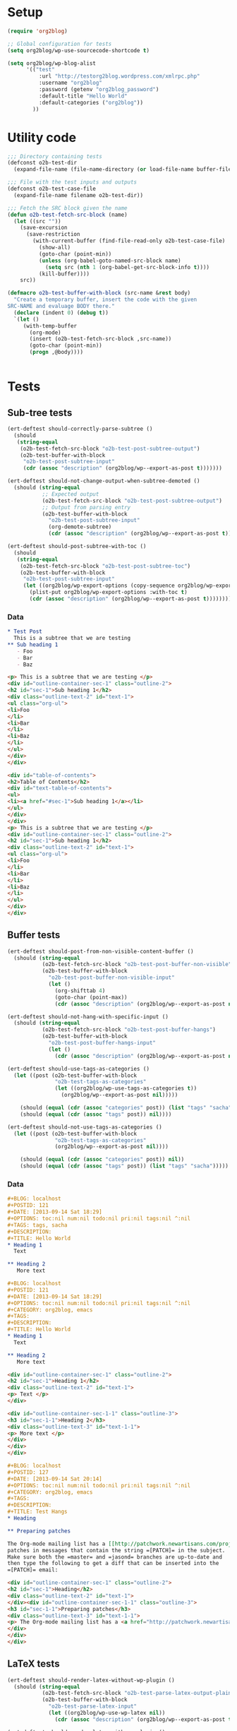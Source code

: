 # Tests for org2blog live here

* Setup
#+BEGIN_SRC emacs-lisp
  (require 'org2blog)

  ;; Global configuration for tests
  (setq org2blog/wp-use-sourcecode-shortcode t)

  (setq org2blog/wp-blog-alist
        '(("test"
            :url "http://testorg2blog.wordpress.com/xmlrpc.php"
            :username "org2blog"
            :password (getenv "org2blog_password")
            :default-title "Hello World"
            :default-categories ("org2blog"))
          ))
#+END_SRC

* Utility code

#+BEGIN_SRC emacs-lisp :var filename=(buffer-file-name)
  ;;; Directory containing tests
  (defconst o2b-test-dir
    (expand-file-name (file-name-directory (or load-file-name buffer-file-name))))

  ;;; File with the test inputs and outputs
  (defconst o2b-test-case-file
    (expand-file-name filename o2b-test-dir))

  ;;; Fetch the SRC block given the name
  (defun o2b-test-fetch-src-block (name)
    (let ((src ""))
      (save-excursion
        (save-restriction
          (with-current-buffer (find-file-read-only o2b-test-case-file)
            (show-all)
            (goto-char (point-min))
            (unless (org-babel-goto-named-src-block name)
              (setq src (nth 1 (org-babel-get-src-block-info t))))
            (kill-buffer))))
      src))

  (defmacro o2b-test-buffer-with-block (src-name &rest body)
    "Create a temporary buffer, insert the code with the given
  SRC-NAME and evaluage BODY there."
    (declare (indent 0) (debug t))
    `(let ()
       (with-temp-buffer
         (org-mode)
         (insert (o2b-test-fetch-src-block ,src-name))
         (goto-char (point-min))
         (progn ,@body))))


#+END_SRC

* Tests
** Sub-tree tests
#+BEGIN_SRC emacs-lisp
  (ert-deftest should-correctly-parse-subtree ()
    (should
     (string-equal
      (o2b-test-fetch-src-block "o2b-test-post-subtree-output")
      (o2b-test-buffer-with-block
       "o2b-test-post-subtree-input"
       (cdr (assoc "description" (org2blog/wp--export-as-post t)))))))
#+END_SRC

#+BEGIN_SRC emacs-lisp
  (ert-deftest should-not-change-output-when-subtree-demoted ()
    (should (string-equal
             ;; Expected output
             (o2b-test-fetch-src-block "o2b-test-post-subtree-output")
             ;; Output from parsing entry
             (o2b-test-buffer-with-block
               "o2b-test-post-subtree-input"
               (org-demote-subtree)
               (cdr (assoc "description" (org2blog/wp--export-as-post t)))))))
#+END_SRC

#+BEGIN_SRC emacs-lisp
  (ert-deftest should-post-subtree-with-toc ()
    (should
     (string-equal
      (o2b-test-fetch-src-block "o2b-test-post-subtree-toc")
      (o2b-test-buffer-with-block
       "o2b-test-post-subtree-input"
       (let ((org2blog/wp-export-options (copy-sequence org2blog/wp-export-options)))
         (plist-put org2blog/wp-export-options :with-toc t)
         (cdr (assoc "description" (org2blog/wp--export-as-post t))))))))
#+END_SRC
*** Data
#+NAME: o2b-test-post-subtree-input
#+BEGIN_SRC org
  ,* Test Post
    This is a subtree that we are testing
  ,** Sub heading 1
     - Foo
     - Bar
     - Baz
#+END_SRC

#+NAME: o2b-test-post-subtree-output
#+BEGIN_SRC html
  <p> This is a subtree that we are testing </p>
  <div id="outline-container-sec-1" class="outline-2">
  <h2 id="sec-1">Sub heading 1</h2>
  <div class="outline-text-2" id="text-1">
  <ul class="org-ul">
  <li>Foo
  </li>
  <li>Bar
  </li>
  <li>Baz
  </li>
  </ul>
  </div>
  </div>

#+END_SRC

#+NAME: o2b-test-post-subtree-toc
#+BEGIN_SRC html
  <div id="table-of-contents">
  <h2>Table of Contents</h2>
  <div id="text-table-of-contents">
  <ul>
  <li><a href="#sec-1">Sub heading 1</a></li>
  </ul>
  </div>
  </div>
  <p> This is a subtree that we are testing </p>
  <div id="outline-container-sec-1" class="outline-2">
  <h2 id="sec-1">Sub heading 1</h2>
  <div class="outline-text-2" id="text-1">
  <ul class="org-ul">
  <li>Foo
  </li>
  <li>Bar
  </li>
  <li>Baz
  </li>
  </ul>
  </div>
  </div>

#+END_SRC
** Buffer tests
#+BEGIN_SRC emacs-lisp
  (ert-deftest should-post-from-non-visible-content-buffer ()
    (should (string-equal
             (o2b-test-fetch-src-block "o2b-test-post-buffer-non-visible")
             (o2b-test-buffer-with-block
               "o2b-test-post-buffer-non-visible-input"
               (let ()
                 (org-shifttab 4)
                 (goto-char (point-max))
                 (cdr (assoc "description" (org2blog/wp--export-as-post nil))))))))
#+END_SRC

#+BEGIN_SRC emacs-lisp
  (ert-deftest should-not-hang-with-specific-input ()
    (should (string-equal
             (o2b-test-fetch-src-block "o2b-test-post-buffer-hangs")
             (o2b-test-buffer-with-block
               "o2b-test-post-buffer-hangs-input"
               (let ()
                 (cdr (assoc "description" (org2blog/wp--export-as-post nil))))))))
#+END_SRC

#+BEGIN_SRC emacs-lisp
  (ert-deftest should-use-tags-as-categories ()
    (let ((post (o2b-test-buffer-with-block
                 "o2b-test-tags-as-categories"
                 (let ((org2blog/wp-use-tags-as-categories t))
                   (org2blog/wp--export-as-post nil)))))

      (should (equal (cdr (assoc "categories" post)) (list "tags" "sacha")))
      (should (equal (cdr (assoc "tags" post)) nil))))
#+END_SRC

#+BEGIN_SRC emacs-lisp
  (ert-deftest should-not-use-tags-as-categories ()
    (let ((post (o2b-test-buffer-with-block
                 "o2b-test-tags-as-categories"
                 (org2blog/wp--export-as-post nil))))

      (should (equal (cdr (assoc "categories" post)) nil))
      (should (equal (cdr (assoc "tags" post)) (list "tags" "sacha")))))
#+END_SRC

*** Data

#+NAME: o2b-test-tags-as-categories
#+BEGIN_SRC org
  ,#+BLOG: localhost
  ,#+POSTID: 121
  ,#+DATE: [2013-09-14 Sat 18:29]
  ,#+OPTIONS: toc:nil num:nil todo:nil pri:nil tags:nil ^:nil
  ,#+TAGS: tags, sacha
  ,#+DESCRIPTION:
  ,#+TITLE: Hello World
  ,* Heading 1
    Text

  ,** Heading 2
     More text

#+END_SRC

#+NAME: o2b-test-post-buffer-non-visible-input
#+BEGIN_SRC org
  ,#+BLOG: localhost
  ,#+POSTID: 121
  ,#+DATE: [2013-09-14 Sat 18:29]
  ,#+OPTIONS: toc:nil num:nil todo:nil pri:nil tags:nil ^:nil
  ,#+CATEGORY: org2blog, emacs
  ,#+TAGS:
  ,#+DESCRIPTION:
  ,#+TITLE: Hello World
  ,* Heading 1
    Text

  ,** Heading 2
     More text

#+END_SRC

#+NAME: o2b-test-post-buffer-non-visible
#+BEGIN_SRC html
  <div id="outline-container-sec-1" class="outline-2">
  <h2 id="sec-1">Heading 1</h2>
  <div class="outline-text-2" id="text-1">
  <p> Text </p>
  </div>

  <div id="outline-container-sec-1-1" class="outline-3">
  <h3 id="sec-1-1">Heading 2</h3>
  <div class="outline-text-3" id="text-1-1">
  <p> More text </p>
  </div>
  </div>
  </div>

#+END_SRC

#+NAME: o2b-test-post-buffer-hangs-input
#+BEGIN_SRC org
  ,#+BLOG: localhost
  ,#+POSTID: 127
  ,#+DATE: [2013-09-14 Sat 20:14]
  ,#+OPTIONS: toc:nil num:nil todo:nil pri:nil tags:nil ^:nil
  ,#+CATEGORY: org2blog, emacs
  ,#+TAGS:
  ,#+DESCRIPTION:
  ,#+TITLE: Test Hangs
  ,* Heading

  ,** Preparing patches

  The Org-mode mailing list has a [[http://patchwork.newartisans.com/project/org-mode/][Patchwork server]] that looks for
  patches in messages that contain the string =[PATCH]= in the subject.
  Make sure both the =master= and =jasond= branches are up-to-date and
  then type the following to get a diff that can be inserted into the
  =[PATCH]= email:

#+END_SRC

#+NAME: o2b-test-post-buffer-hangs
#+BEGIN_SRC html
  <div id="outline-container-sec-1" class="outline-2">
  <h2 id="sec-1">Heading</h2>
  <div class="outline-text-2" id="text-1">
  </div><div id="outline-container-sec-1-1" class="outline-3">
  <h3 id="sec-1-1">Preparing patches</h3>
  <div class="outline-text-3" id="text-1-1">
  <p> The Org-mode mailing list has a <a href="http://patchwork.newartisans.com/project/org-mode/">Patchwork server</a> that looks for patches in messages that contain the string <code>[PATCH]</code> in the subject. Make sure both the <code>master</code> and <code>jasond</code> branches are up-to-date and then type the following to get a diff that can be inserted into the <code>[PATCH]</code> email: </p>
  </div>
  </div>
  </div>

#+END_SRC
** LaTeX tests
#+BEGIN_SRC emacs-lisp
  (ert-deftest should-render-latex-without-wp-plugin ()
    (should (string-equal
             (o2b-test-fetch-src-block "o2b-test-parse-latex-output-plain")
             (o2b-test-buffer-with-block
               "o2b-test-parse-latex-input"
               (let ((org2blog/wp-use-wp-latex nil))
                 (cdr (assoc "description" (org2blog/wp--export-as-post t))))))))
#+END_SRC

#+BEGIN_SRC emacs-lisp
  (ert-deftest should-render-latex-with-wp-plugin ()

    (should (string-equal
             (o2b-test-fetch-src-block "o2b-test-parse-latex-output-wp")
             (o2b-test-buffer-with-block
               "o2b-test-parse-latex-input"
               (let ((org2blog/wp-use-wp-latex t))
                 (cdr (assoc "description" (org2blog/wp--export-as-post t))))))))
#+END_SRC

*** Data
#+NAME: o2b-test-parse-latex-input
#+BEGIN_SRC org
  ,* LaTeX issues

  ,** Superscripts don't work correctly

     $f^{-1}$

  ,** The equations should be centered

     $$\alpha + \beta = \gamma$$
#+END_SRC

#+NAME: o2b-test-parse-latex-output-plain
#+BEGIN_SRC html

  <div id="outline-container-sec-1" class="outline-2">
  <h2 id="sec-1">Superscripts don't work correctly</h2>
  <div class="outline-text-2" id="text-1">
  <p> \(f^{-1}\) </p>
  </div>
  </div>

  <div id="outline-container-sec-2" class="outline-2">
  <h2 id="sec-2">The equations should be centered</h2>
  <div class="outline-text-2" id="text-2">
  <p> $$\alpha + \beta = \gamma$$</p>
  </div>
  </div>

#+END_SRC

#+NAME: o2b-test-parse-latex-output-wp
#+BEGIN_SRC html

  <div id="outline-container-sec-1" class="outline-2">
  <h2 id="sec-1">Superscripts don't work correctly</h2>
  <div class="outline-text-2" id="text-1">
  <p> $latex f^{-1}$ </p>
  </div>
  </div>

  <div id="outline-container-sec-2" class="outline-2">
  <h2 id="sec-2">The equations should be centered</h2>
  <div class="outline-text-2" id="text-2">
  <p> <p style="text-align:center"> $latex \alpha + \beta = \gamma$ </p></p>
  </div>
  </div>

#+END_SRC

** Source code blocks tests
#+BEGIN_SRC emacs-lisp
  (ert-deftest should-post-specific-subtree-with-awk-source ()
    (should (string-equal
             (o2b-test-fetch-src-block "o2b-test-post-awk-source")
             (o2b-test-buffer-with-block
               "o2b-test-post-awk-source-input"
               (let ()
                 (cdr (assoc "description" (org2blog/wp--export-as-post t))))))))
#+END_SRC
#+BEGIN_SRC emacs-lisp
  (ert-deftest should-post-subtree-with-source-code ()
    (should (string-equal
             (o2b-test-fetch-src-block "o2b-test-source-subtree-error")
             (o2b-test-buffer-with-block
               "o2b-test-source-subtree-error-input"
               (let ()
                 (cdr (assoc "description" (org2blog/wp--export-as-post t))))))))
#+END_SRC
#+BEGIN_SRC emacs-lisp
  (ert-deftest should-not-confuse-regexp-as-latex ()
    "Testing if a source block with \[ is treated as LaTeX."
    (should (string-equal
             (o2b-test-fetch-src-block "o2b-test-regexp-source-becomes-latex")
             (o2b-test-buffer-with-block
               "o2b-test-regexp-source-becomes-latex-input"
               (let ()
                 (cdr (assoc "description" (org2blog/wp--export-as-post nil))))))))
#+END_SRC

#+BEGIN_SRC emacs-lisp
  (ert-deftest should-not-escape-html-in-wp-src-blocks ()
    (should (string-equal
             (o2b-test-fetch-src-block "o2b-test-greater-than-should-not-be-escaped-output")
             (o2b-test-buffer-with-block
              "o2b-test-greater-than-should-not-be-escaped"
              (let ()
                (cdr (assoc "description" (org2blog/wp--export-as-post nil))))))))
#+END_SRC

#+BEGIN_SRC emacs-lisp
  (ert-deftest should-escape-html-in-plain-src-blocks ()
    (should (string-equal
             (o2b-test-fetch-src-block "o2b-test-greater-than-should-be-escaped-plain-output")
             (o2b-test-buffer-with-block
              "o2b-test-greater-than-should-not-be-escaped"
              (let ((org2blog/wp-use-sourcecode-shortcode nil))
                (cdr (assoc "description" (org2blog/wp--export-as-post nil))))))))
#+END_SRC

*** Data

#+NAME: o2b-test-post-awk-source-input
#+BEGIN_SRC org
  ,* one liner of awk                                            :linux:awk:en:
  ,#+begin_src sh
  echo "hello:world"| awk -F ":" '{printf("{\"%s\",\"%s\"},\n",$1,$2) }'
  ,#+end_src

#+END_SRC

#+NAME: o2b-test-post-awk-source
#+BEGIN_SRC html
  [sourcecode language="text" title="" ]
  echo "hello:world"| awk -F ":" '{printf("{\"%s\",\"%s\"},\n",$1,$2) }'
  [/sourcecode]

#+END_SRC

#+NAME: o2b-test-source-subtree-error-input
#+BEGIN_SRC org
  ,* How to use keyboard to navigate feedly.com                                    :en:keysnail:emacs:
    :PROPERTIES:
    :ID:       o2b:efc2e27e-8a71-4950-9b64-ad4aa5269ce9
    :POST_DATE: [2013-05-06 一 23:59]
    :END:
  Here is the detailed steps,
  1. Install [[https://github.com/mooz/keysnail][keysnail]] (a firefox addon)
  2. Install [[https://github.com/mooz/keysnail/wiki/plugin][HoK]] (no less than version 1.3.9) through keysnail
  3. Add below code into .keysnail.js
  ,#+BEGIN_SRC javascript
  key.setViewKey('e', function (aEvent, aArg) {ext.exec("hok-start-foreground-mode", aArg);}, 'Hok - Foreground hint mode', true);
  key.setViewKey('E', function (aEvent, aArg) {ext.exec("hok-start-background-mode", aArg);}, 'HoK - Background hint mode', true);
  key.setViewKey(';', function (aEvent, aArg) {ext.exec("hok-start-extended-mode", aArg);}, 'HoK - Extented hint mode', true);
  key.setViewKey(['C-c', 'C-e'], function (aEvent, aArg) {ext.exec("hok-start-continuous-mode", aArg);}, 'Start continuous HaH', true);

  hook.addToHook('PluginLoaded', function () {
    if (!plugins.hok)
      return;

    /* HoK 1.3.9+ requried */
    plugins.hok.pOptions.selector = plugins.hok.pOptions.selector
      /* feedly */
      + ", *[data-uri]"
      + ", *[data-selector-toggle]"
      + ", *[data-page-action]"
      + ", *[data-app-action]"
    ;
  });
  ,#+END_SRC
  4. Restart Firefox, logged into [[http://www.feedly.com]] and press hot key "e"
  5. Enjoy!
#+END_SRC

#+NAME: o2b-test-source-subtree-error
#+BEGIN_SRC html
  <p> Here is the detailed steps, </p>

  <ol class="org-ol">
  <li>Install <a href="https://github.com/mooz/keysnail">keysnail</a> (a firefox addon)
  </li>
  <li>Install <a href="https://github.com/mooz/keysnail/wiki/plugin">HoK</a> (no less than version 1.3.9) through keysnail
  </li>
  <li>Add below code into .keysnail.js
  </li>
  </ol>
  [sourcecode language="javascript" title="" ]
  key.setViewKey('e', function (aEvent, aArg) {ext.exec("hok-start-foreground-mode", aArg);}, 'Hok - Foreground hint mode', true);
  key.setViewKey('E', function (aEvent, aArg) {ext.exec("hok-start-background-mode", aArg);}, 'HoK - Background hint mode', true);
  key.setViewKey(';', function (aEvent, aArg) {ext.exec("hok-start-extended-mode", aArg);}, 'HoK - Extented hint mode', true);
  key.setViewKey(['C-c', 'C-e'], function (aEvent, aArg) {ext.exec("hok-start-continuous-mode", aArg);}, 'Start continuous HaH', true);

  hook.addToHook('PluginLoaded', function () {
    if (!plugins.hok)
      return;

    /* HoK 1.3.9+ requried */
    plugins.hok.pOptions.selector = plugins.hok.pOptions.selector
      /* feedly */
      + ", *[data-uri]"
      + ", *[data-selector-toggle]"
      + ", *[data-page-action]"
      + ", *[data-app-action]"
    ;
  });
  [/sourcecode]
  <ol class="org-ol">
  <li>Restart Firefox, logged into <a href="http://www.feedly.com/">http://www.feedly.com/</a> and press hot key "e"
  </li>
  <li>Enjoy!
  </li>
  </ol>

#+END_SRC

#+NAME: o2b-test-regexp-source-becomes-latex-input
#+BEGIN_SRC org
  ,#+BLOG: localhost
  ,#+POSTID: 127
  ,#+DATE: [2013-09-14 Sat 20:14]
  ,#+OPTIONS: toc:nil num:nil todo:nil pri:nil tags:nil ^:nil
  ,#+CATEGORY: org2blog, emacs
  ,#+TAGS:
  ,#+DESCRIPTION:
  ,#+TITLE: Test source regexp becomes LaTeX
  Test source code
  ,#+BEGIN_SRC emacs-lisp
  (concat "- State \"\\(" (regexp-opt org-done-keywords)"\\)\"\\s-*\\\([^]\n]+\\)\$ ")))
  ,#+END_SRC

#+END_SRC

#+NAME: o2b-test-regexp-source-becomes-latex
#+BEGIN_SRC html
  <p> Test source code </p>

  [sourcecode language="text" title="" ]
  (concat "- State \"\\(" (regexp-opt org-done-keywords)"\\)\"\\s-*\\\([^]\n]+\\)\$ ")))
  [/sourcecode]

#+END_SRC

#+NAME: o2b-test-greater-than-should-not-be-escaped
#+BEGIN_SRC org
  ,#+BLOG: localhost
  ,#+POSTID: 127
  ,#+DATE: [2013-09-14 Sat 20:14]
  ,#+OPTIONS: toc:nil num:nil todo:nil pri:nil tags:nil ^:nil
  ,#+CATEGORY: org2blog, emacs
  ,#+TAGS:
  ,#+DESCRIPTION:
  ,#+TITLE: Test > becomes &gt;
  ,#+BEGIN_SRC sh
  echo hello > world
  ,#+END_SRC
  Test source code
#+END_SRC

#+NAME: o2b-test-greater-than-should-not-be-escaped-output
#+BEGIN_SRC html
  [sourcecode language="text" title="" ]
  echo hello > world
  [/sourcecode]
  <p> Test source code</p>

#+END_SRC

#+NAME: o2b-test-greater-than-should-be-escaped-plain-output
#+BEGIN_SRC html
  <div class="org-src-container">

  <pre class="src src-sh">echo hello &gt; world
  </pre>
  </div>
  <p> Test source code</p>

#+END_SRC

** Login
#+BEGIN_SRC emacs-lisp
  (ert-deftest should-login ()
    (org2blog/wp-login "test")
    (should org2blog/wp-logged-in))
#+END_SRC

** Tracking posts
#+BEGIN_SRC emacs-lisp
  (ert-deftest should-save-post-details-when-org-directory-doesn-not-exist ()
    (let* ((org-directory (expand-file-name (make-temp-name temporary-file-directory))))
      (o2b-test-buffer-with-block
       "o2b-test-post-awk-source-input"
       (let ((post (org2blog/wp--export-as-post t))
             (dashboard (expand-file-name (car org2blog/wp-track-posts) org-directory)))
         (org2blog/wp-save-details post "" nil t)
         (should (file-exists-p dashboard))
         (should
          (with-temp-buffer
            (find-file-read-only dashboard)
            (search-forward (cdr (assoc "title" post)) nil t nil)))))))
#+END_SRC
** Post date
#+BEGIN_SRC emacs-lisp
  (ert-deftest should-persist-post-date-on-publishing ()
    (should (string-equal
             (org2blog/wp--convert-timestamp-to-iso
              "[2013-09-14 Sat 18:29]")
             (o2b-test-buffer-with-block
              "o2b-test-persist-date"
              (cdr (assoc "date" (org2blog/wp--export-as-post nil)))))))
#+END_SRC

#+BEGIN_SRC emacs-lisp
  (ert-deftest should-insert-date-on-publishing ()
    (o2b-test-buffer-with-block
     "o2b-test-insert-date"
     (should (string-equal
              ;; note: order is important since date is written during parse...
              (cdr (assoc "date" (org2blog/wp--export-as-post nil)))
              (org2blog/wp--convert-timestamp-to-iso (org2blog/wp-get-option "DATE"))))))
#+END_SRC

*** Data
#+NAME: o2b-test-persist-date
#+BEGIN_SRC org
  ,#+BLOG: localhost
  ,#+POSTID: 121
  ,#+DATE: [2013-09-14 Sat 18:29]
  ,#+OPTIONS: toc:nil num:nil todo:nil pri:nil tags:nil ^:nil
  ,#+CATEGORY: org2blog, emacs
  ,#+TAGS:
  ,#+DESCRIPTION:
  ,#+TITLE: Hello World
  ,* Heading 1
    Text

  ,** Heading 2
     More text

#+END_SRC

#+NAME: o2b-test-insert-date
#+BEGIN_SRC org
  ,#+BLOG: localhost
  ,#+POSTID: 121
  ,#+OPTIONS: toc:nil num:nil todo:nil pri:nil tags:nil ^:nil
  ,#+CATEGORY: org2blog, emacs
  ,#+TAGS:
  ,#+DESCRIPTION:
  ,#+TITLE: Hello World
  ,* Heading 1
    Text

  ,** Heading 2
     More text

#+END_SRC
